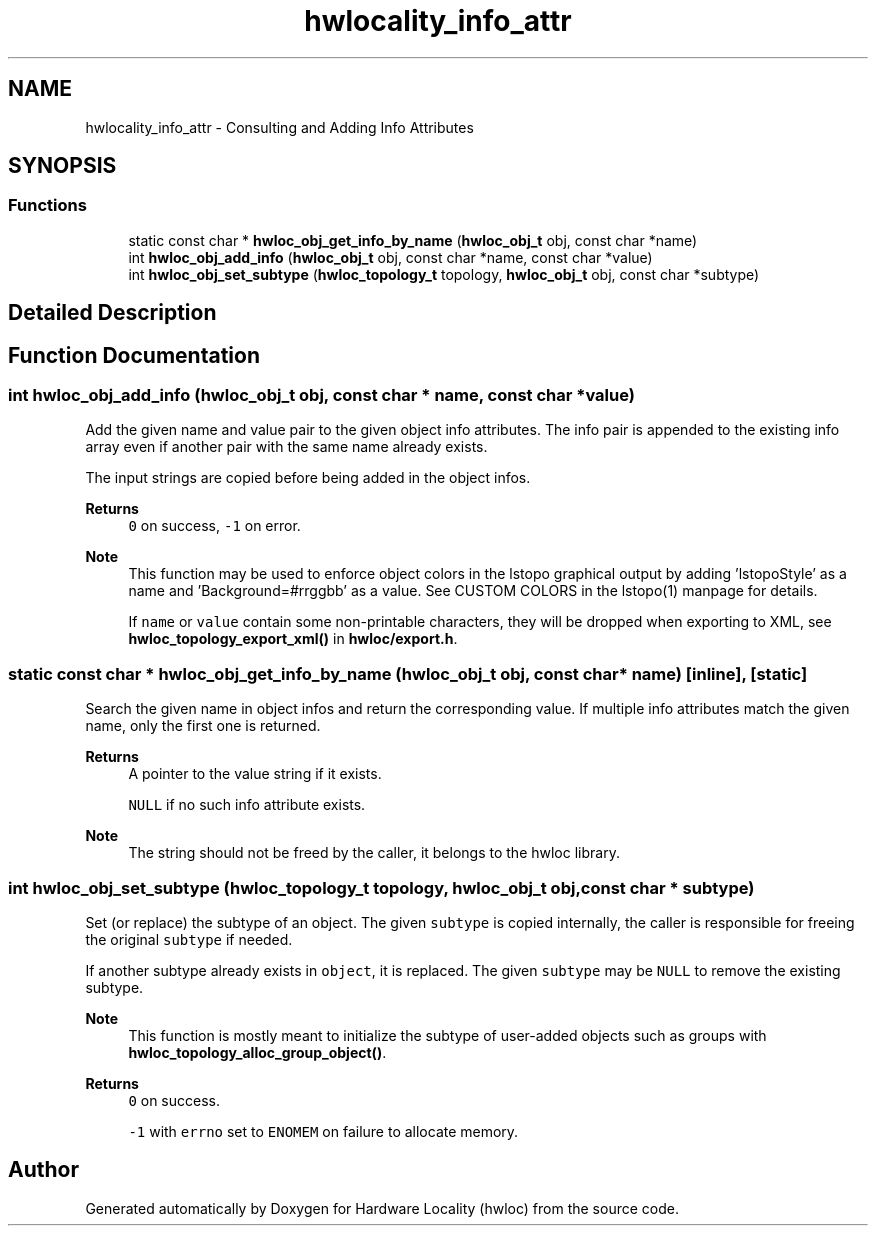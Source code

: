 .TH "hwlocality_info_attr" 3 "Version 2.11.0" "Hardware Locality (hwloc)" \" -*- nroff -*-
.ad l
.nh
.SH NAME
hwlocality_info_attr \- Consulting and Adding Info Attributes
.SH SYNOPSIS
.br
.PP
.SS "Functions"

.in +1c
.ti -1c
.RI "static const char * \fBhwloc_obj_get_info_by_name\fP (\fBhwloc_obj_t\fP obj, const char *name)"
.br
.ti -1c
.RI "int \fBhwloc_obj_add_info\fP (\fBhwloc_obj_t\fP obj, const char *name, const char *value)"
.br
.ti -1c
.RI "int \fBhwloc_obj_set_subtype\fP (\fBhwloc_topology_t\fP topology, \fBhwloc_obj_t\fP obj, const char *subtype)"
.br
.in -1c
.SH "Detailed Description"
.PP 

.SH "Function Documentation"
.PP 
.SS "int hwloc_obj_add_info (\fBhwloc_obj_t\fP obj, const char * name, const char * value)"

.PP
Add the given name and value pair to the given object info attributes\&. The info pair is appended to the existing info array even if another pair with the same name already exists\&.
.PP
The input strings are copied before being added in the object infos\&.
.PP
\fBReturns\fP
.RS 4
\fC0\fP on success, \fC-1\fP on error\&.
.RE
.PP
\fBNote\fP
.RS 4
This function may be used to enforce object colors in the lstopo graphical output by adding 'lstopoStyle' as a name and 'Background=#rrggbb' as a value\&. See CUSTOM COLORS in the lstopo(1) manpage for details\&.
.PP
If \fCname\fP or \fCvalue\fP contain some non-printable characters, they will be dropped when exporting to XML, see \fBhwloc_topology_export_xml()\fP in \fBhwloc/export\&.h\fP\&. 
.RE
.PP

.SS "static const char * hwloc_obj_get_info_by_name (\fBhwloc_obj_t\fP obj, const char * name)\fC [inline]\fP, \fC [static]\fP"

.PP
Search the given name in object infos and return the corresponding value\&. If multiple info attributes match the given name, only the first one is returned\&.
.PP
\fBReturns\fP
.RS 4
A pointer to the value string if it exists\&. 
.PP
\fCNULL\fP if no such info attribute exists\&.
.RE
.PP
\fBNote\fP
.RS 4
The string should not be freed by the caller, it belongs to the hwloc library\&. 
.RE
.PP

.SS "int hwloc_obj_set_subtype (\fBhwloc_topology_t\fP topology, \fBhwloc_obj_t\fP obj, const char * subtype)"

.PP
Set (or replace) the subtype of an object\&. The given \fCsubtype\fP is copied internally, the caller is responsible for freeing the original \fCsubtype\fP if needed\&.
.PP
If another subtype already exists in \fCobject\fP, it is replaced\&. The given \fCsubtype\fP may be \fCNULL\fP to remove the existing subtype\&.
.PP
\fBNote\fP
.RS 4
This function is mostly meant to initialize the subtype of user-added objects such as groups with \fBhwloc_topology_alloc_group_object()\fP\&.
.RE
.PP
\fBReturns\fP
.RS 4
\fC0\fP on success\&. 
.PP
\fC-1\fP with \fCerrno\fP set to \fCENOMEM\fP on failure to allocate memory\&. 
.RE
.PP

.SH "Author"
.PP 
Generated automatically by Doxygen for Hardware Locality (hwloc) from the source code\&.
